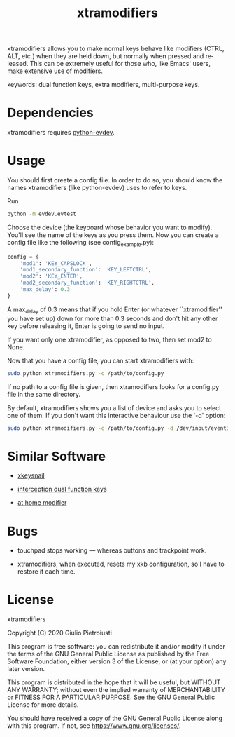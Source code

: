 #+title: xtramodifiers
#+email: giulio.pietroiusti@gmail.com
#+language: en
#+creator: Emacs 27.1 (Org mode 9.3)

xtramodifiers allows you to make normal keys behave like modifiers
(CTRL, ALT, etc.) when they are held down, but normally when pressed
and released. This can be extremely useful for those who, like Emacs'
users, make extensive use of modifiers.

keywords: dual function keys, extra modifiers, multi-purpose keys.

* Dependencies
xtramodifiers requires [[https://github.com/gvalkov/python-evdev][python-evdev]].

* Usage
You should first create a config file. In order to do so, you should
know the names xtramodifiers (like python-evdev) uses to refer to
keys.

Run
#+begin_src bash
python -m evdev.evtest
#+end_src

Choose the device (the keyboard whose behavior you want to modify).
You'll see the name of the keys as you press them.  Now you can create
a config file like the following (see config_example.py):
#+begin_src python
config = {
    'mod1': 'KEY_CAPSLOCK',
    'mod1_secondary_function': 'KEY_LEFTCTRL',
    'mod2': 'KEY_ENTER',
    'mod2_secondary_function': 'KEY_RIGHTCTRL',
    'max_delay': 0.3
}
#+end_src
A max_delay of 0.3 means that if you hold Enter (or whatever
``xtramodifier'' you have set up) down for more than 0.3 seconds and
don't hit any other key before releasing it, Enter is going to send no
input.

If you want only one xtramodifier, as opposed to two, then set mod2 to
None.

Now that you have a config file, you can start xtramodifiers with:
#+begin_src bash
sudo python xtramodifiers.py -c /path/to/config.py
#+end_src

If no path to a config file is given, then xtramodifiers looks for a
config.py file in the same directory.

By default, xtramodifiers shows you a list of device and asks you to
select one of them. If you don't want this interactive behaviour use
the '-d' option:

#+begin_src bash
sudo python xtramodifiers.py -c /path/to/config.py -d /dev/input/event3
#+end_src

* Similar Software
- [[https://github.com/mooz/xkeysnail/][xkeysnail]]

- [[https://gitlab.com/interception/linux/plugins/dual-function-keys][interception dual function keys]]

- [[https://gitlab.com/at-home-modifier/at-home-modifier-evdev][at home modifier]]

* Bugs
- touchpad stops working --- whereas buttons and trackpoint work.

- xtramodifiers, when executed, resets my xkb configuration, so I have
  to restore it each time.

* License
xtramodifiers

Copyright (C) 2020  Giulio Pietroiusti

This program is free software: you can redistribute it and/or modify
it under the terms of the GNU General Public License as published by
the Free Software Foundation, either version 3 of the License, or
(at your option) any later version.

This program is distributed in the hope that it will be useful,
but WITHOUT ANY WARRANTY; without even the implied warranty of
MERCHANTABILITY or FITNESS FOR A PARTICULAR PURPOSE.  See the
GNU General Public License for more details.

You should have received a copy of the GNU General Public License
along with this program.  If not, see <https://www.gnu.org/licenses/>.
